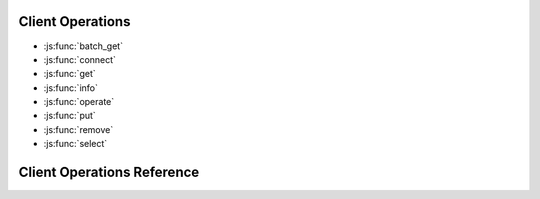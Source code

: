 .. _operations:

Client Operations
+++++++++++++++++
* :js:func:`batch_get`
* :js:func:`connect`
* :js:func:`get`
* :js:func:`info`
* :js:func:`operate`
* :js:func:`put`
* :js:func:`remove`
* :js:func:`select`


Client Operations Reference
+++++++++++++++++++++++++++

.. js:function:: connect(Config)

   Connecting to Aerospike database Cluster

   :param Config: :js:data:`Config` object, containing an array of :js:data:`Host`

   :program:`Example`::

        //config object -- argument to the aerospike.connect() func call
        var config = {
              hosts:[{ addr:con.config.host,port : con.config.port }
         ]}
     
        // connecting to aerospike database. 
        var client = aerospike.connect(config);


.. js:function:: info( host, port, info_str,[infopolicy], callback)

   Access server's info monitoring protocol.
   The info protocol is a name/value pair based system, where an individual database server node is 
   queried to determine its configuration and status.

   The list of supported names can be found at:

   https://docs.aerospike.com/display/AS2/Config+Parameters+Reference 
   
   :param string host: server address 
   :param port port: server port
   :param str info_str: The query string.
   :param infopolicy: :data:`InfoPolicy`, policy to specify the behaviour of info call.
   :param callback: Gets called on completion of Info Call.
            Arguments to the callback is :js:data:`Error` and response string.

            * Error: Specifies the success or failure of the operation.
            * response: response string corresponding to the query string.

    :program:`Example`::

        client.info ( "127.0.0.1", 3000, "statistics", function( err, response) {
               console.log(response);
            });

.. js:function:: put(Key, Record, [WritePolicy], callback)

    Writing a record to the database.

   :param Key: :js:data:`Key` object, Key of the record to be written
   :param Record: :js:data:`Record` Object, Record containing the data to be written
   :param WritePolicy: :data:`WritePolicy` Object, The policy to use for this operation. 
                        If not passed as an argument, default write policy values are used
   :param callback:  Get's called on completion of Put operation.
            Arguments to the callback are :js:data:`Error`, :js:data:`Metadata` and :js:data:`Key`.

            * Error: Specifies the success or failure of the operation. 
            * Metadata: Metadata of the record written.
            * Key: Key of the record written to the database.

    :program:`Example`::

        var binlist = { 
            integerbin: 123,
            stringbin: "abc"
        }
        var meta = { 
            ttl : 1000,
            gen : 1
        }

        rec = { metadata: meta, bins : binlist }

        //Put operation without WritePolicy

        client.put({ns:"test", set:"demo", key:"a"}, rec, function(err) {
            if ( err.code == status.AEROSPIKE_OK) {
                // process result
            }
        })  

        //Put operation with WritePolicy

        var writepolicy = { timeout : 10, 
                            Gen : Policy.GenerationPolicy.IGNORE,
                            Retry : Policy.RetryPolicy.ONCE,
                            Key : Policy.KeyPolicy.SEND,
                            Exists: Policy.ExistsPolicy.IGNORE}

            client.put({ns: "test", set: "demo", key : "a"}, rec, writepolicy, function(err) {
                if ( err.code == status.AEROSPIKE_OK) {
                    // process result
                }
            })

.. js:function:: get(Key, [ReadPolicy], callback)

    Reading a record from the database.

    :param Key: :js:data:`Key`, key of the record to be retrieved.
    :param ReadPolicy: :data:`ReadPolicy`, The policy to use for this operation. 
              If the arguments is not passed, ReadPolicy is set to default values.
    :param callback:
            Gets called after the completion of Get operation, with arguments, :js:data:`Error`,
            bins, :js:data:`Metadata` and :js:data:`Key`.
            
            * Error: Specifies the success or failure of the operation. 
            * bins is an instance of object, with bin name as attributes and bin values against those
              attributes.
            * Metadata: Metadata of the record retrieved.
            * Key: Key of the record retrieved from the database.

    :program:`Example`::

        //get operation without ReadPolicy

        client.get({ ns:"test", set: "demo", key:"a"}, function(err, bins) {
            if ( err.code == status.AEROSPIKE_OK) {
                // process result
            }
        })

        //get operation with ReadPolicy

        var readpolicy = { timeout : 10, Key : Policy.KeyPolicy.SEND }

        client.get({ ns:"test", set: "demo", key:"a"}, function(err, bins) {
            if ( err.code == status.AEROSPIKE_OK) {
                // process result
            }
        })

.. js:function:: batch_get( Key[],[BatchPolicy], callback)

   Getting a batch of records from the database using an array of keys.

   :param Key[]: Array of :js:data:`Key`\s. Set of keys, for which the records have to be retrieved.
   :param BatchPolicy: The policy to use for this operation.
   :param callback: 
            Gets called on completion of batch_get operation. Arguments to this callback are :js:data:`Error` 
            and :js:data:`RecList`\[].

            * Error     : Specifies the success or failure of the batch_get operation.
            * RecList[] : Array of :js:data:`RecList`. The list of records returned by the server, on successful 
                          completion of batch_get request.

    :program:`Example`::

        var KeyList = [
                {ns:'test', set : 'demo', key : 'value1'},
                {ns:'test', set : 'demo', key : 'value2'},
                .
                .
                {ns:'test', set : 'demo', key : 'valuei'},
                .
                .
                {ns:'test', set : 'demo', key : 'valuez'} ]

        // batch_get without BatchPolicy

        client.batch_get(KeyList, function(err, reclist) {
            if ( err.code == status.AEROSPIKE_OK) { 
                // err.code signifies the success or failure of a single batch operation.
                for ( var i = 0; i < reclist.length; i++ )
                {
                    if ( reclist[i].recstatus == status.AEROSPIKE_OK)
                        // reclist[i].recstatus signifies the success or failure of the retrieval of
                        // record[i] in the batch operation
                        // process result
                }
            }
        })
    
        //batch_get with BatchPolicy

        var batchpolicy = { timeout : 10 }

        client.batch_get(KeyList, readpolicy, function(err, reclist) {
            if ( err.code == status.AEROSPIKE_OK) { 
                // err.code signifies the success or failure of a single batch operation.
                for ( var i = 0; i < reclist.length; i++ )
                {
                    if ( reclist[i].recstatus == status.AEROSPIKE_OK)
                        // reclist[i].recstatus signifies the success or failure of the retrieval of
                        // record[i] in the batch operation
                        // process result
                }
            }
        })

.. js:function:: select(Key, binName, [ReadPolicy], callback)

    Retrieve a selected number of columns(bins) from the record.

    :param Key: instance of :js:data:`Key`. key of the record, whose columns are to be retrieved.
    :param string binName: Column name of all the columns whose values have to be retrieved.
    :param ReadPolicy: an instance of :js:data:`ReadPolicy`. The policy to use for this operation.
    :param callback:
            Gets called after the completion of select operation, with arguments, :js:data:`Error`,
            bins, :js:data:`Metadata` and :js:data:`Key`.
            
            * Error: Specifies the success or failure of the operation. 
            * bins is an instance of object, with bin name as attributes and bin values against those
              attributes.
            * Metadata: Metadata of the record retrieved.
            * Key: Key of the record retrieved from the database.

    :program:`Example`::

        var binNames : [ 'binName1', 'binName2' ]

        //Select operation without ReadPolicy

        client.select( {ns: 'test', set : 'demo', key : 'value' }, binNames, function (err, bins, meta, key) {
            if ( err.code == status.AEROSPIKE_OK) {
                // process result
            }
        });

        //Select Operation with ReadPolicy

        var readpolicy = { timeout : 10, Key : Policy.KeyPolicy.SEND }

        client.select( {ns: 'test', set : 'demo', key : 'value' }, binNames, readpolicy, function (err, bins, meta, key) {
            if ( err.code == status.AEROSPIKE_OK) {
                // process result
            }
        });

.. js:function:: remove(Key, [RemovePolicy], callback)

    Delete a record in the database using key.

    :param Key: an instance of :js:data:`Key`.  Key of the record to be deleted.
    :param RemovePolicy: an instance of :data:`RemovePolicy`. The policy to use for the operation.
    :param callback:
        Gets called after the completion of remove operation, with arguments, :js:data:`Error`
        and :js:data:`Key`.
            
        * Error: Specifies the success or failure of the operation. 
        * Key: Key of the record deleted from the database.

    :program:`Example`::

        var key = { ns : 'test', set : 'demo', key : 'value' }

        //Remove operation without RemovePolicy

        client.remove( key, function ( err, key) {
            if ( err.code == status.AEROSPIKE_OK) {
                // process result
            }
        });

        //Remove operation with RemovePolicy

        var removepolicy = { timeout : 10, 
                             Gen : Policy.GenerationPolicy.IGNORE,
                             Retry : Policy.RetryPolicy.ONCE,
                             Key : Policy.KeyPolicy.SEND }

        client.remove( key, removepolicy, function ( err, key) {
            if ( err.code == status.AEROSPIKE_OK) {
                // process result
            }
        });




.. js:function:: operate(Key,OpList[], [OperationPolicy], callback) 

    Perform multiple operations on a single record. 
    Following are the list of operations that can be performed on a single record,
    using operate function.

    *  Increment the integer bin value,
    *  Append some value to bin,
    *  Prepend some value to the bin,
    *  Write a bin value,
    *  Read some bin value

    Combination of any of the above operation can be performed using a single
    request to a database.

    :param Key: an instance of :js:data:`Key`. Key of the record on which the operations has to be performed.
    :param OpList[]: An array of :js:data:`OpList`. Set of operations to be performed on the record.
    :param callback:
            Gets called after the completion of select operation, with arguments, :js:data:`Error`,
            bins, :js:data:`Metadata` and :js:data:`Key`.
            
            * Error: Specifies the success or failure of the operation. 
            * bins is an instance of object, with bin name as attributes and bin values against those
              attributes.
            * Metadata: Metadata of the record retrieved.
            * Key: Key of the record retrieved from the database.
    
    :program:`Example`::

        var key = { ns: 'test', set:'demo', key : 'value' }

        var val_to_increment = 10;

        var str_to_append = 'append'

        var op_list = [ { operation : operations.INCR, binName : 'Integer_bin', binValue : val_to_increment },
                        { operation : operations.APPEND, binName : 'String_bin', binValue: str_to_append} ]

        //Operate without OperatePolicy

        client.operate( key, Op_list, function ( err, bins, meta, key ) {
            if ( err.code == status.AEROSPIKE_OK) {
                // process result
            }
        });
        
        //Operate with OperatePolicy

        var operatepolicy = { timeout : 10, 
                              Gen : Policy.GenerationPolicy.IGNORE,
                              Retry : Policy.RetryPolicy.ONCE,
                              Key : Policy.KeyPolicy.SEND }

        client.operate( key, Op_list, operatepolicy, function ( err, bins, meta, key ) {
            if ( err.code == status.AEROSPIKE_OK) {
                // process result
            }
        });

